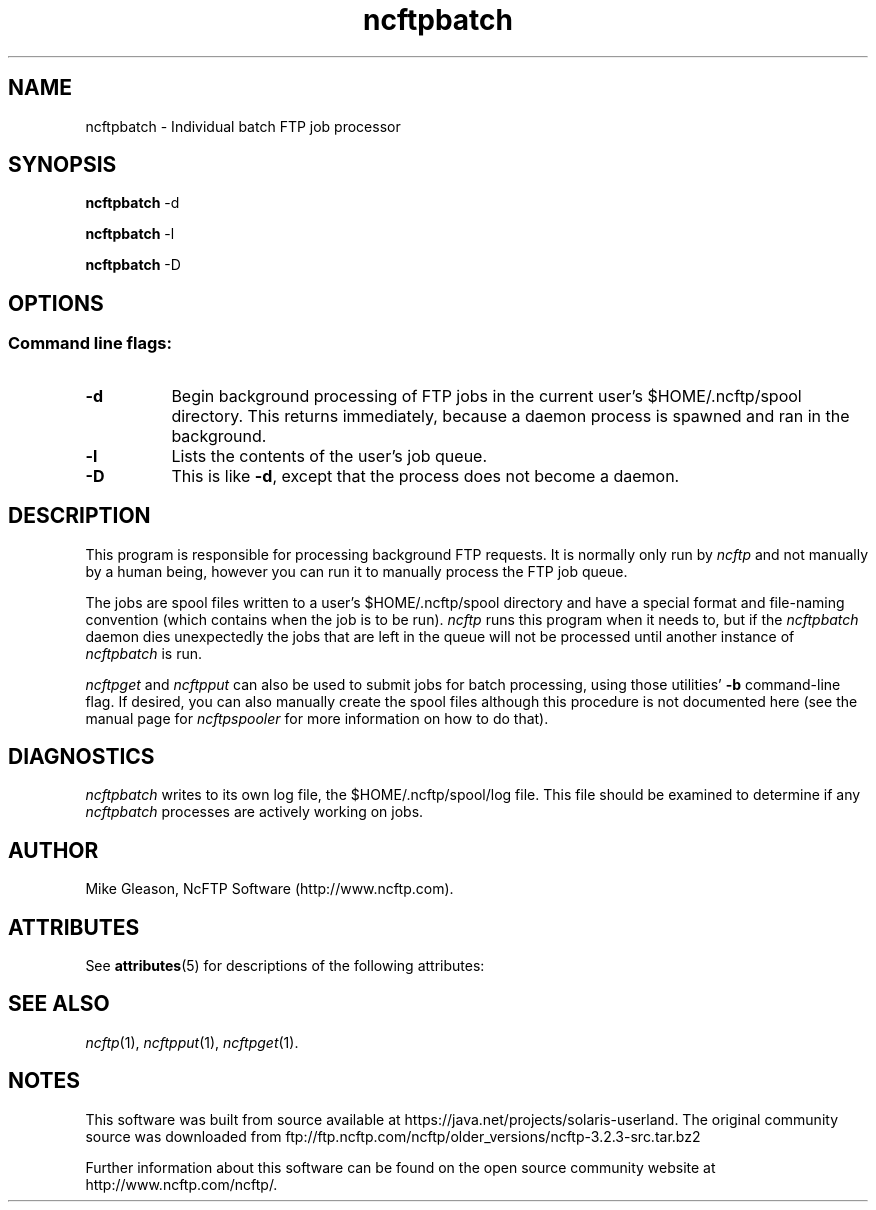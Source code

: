 '\" te
.TH ncftpbatch 1 "NcFTP Software" ncftpbatch
.SH NAME
ncftpbatch - Individual batch FTP job processor
.SH "SYNOPSIS"
.PP
.B ncftpbatch
\-d
.PP
.B ncftpbatch
\-l
.PP
.B ncftpbatch
\-D
.\"-------
.SH "OPTIONS"
.\"-------
.SS
Command line flags:
.TP 8
.B "-d"
Begin background processing of FTP jobs in the current user's
$HOME/.ncftp/spool directory.
This returns immediately, because a daemon process is spawned
and ran in the background.
.TP 8
.B \-l
Lists the contents of the user's job queue.
.TP 8
.B \-D
This is like
.BR \-d ","
except that the process does not become a daemon.
.\"-------
.SH "DESCRIPTION"
.\"-------
.PP
This program is responsible for processing background FTP requests.
It is normally only run by
.I ncftp
and not manually by a human being, however you can run it to manually
process the FTP job queue.
.PP
The jobs are spool files written to a user's
$HOME/.ncftp/spool directory and have a special format and file-naming
convention (which contains when the job is to be run).
.I ncftp
runs this program when it needs to, but if the
.I ncftpbatch
daemon dies unexpectedly the jobs that are left in the queue will
not be processed until another instance of
.I ncftpbatch
is run.
.PP
.I ncftpget
and
.I ncftpput
can also be used to submit jobs for batch processing, using
those utilities'
.B \-b
command-line flag.
If desired, you can also manually create the spool files
although this procedure is not documented here (see the manual
page for
.I ncftpspooler
for more information on how to do that).
.\"-------
.SH "DIAGNOSTICS"
.\"-------
.PP
.I ncftpbatch
writes to its own log file, the 
$HOME/.ncftp/spool/log file.
This file should be examined to determine if any
.I ncftpbatch
processes are actively working on jobs.
.\"-------
.SH "AUTHOR"
.\"-------
.PP
Mike Gleason, NcFTP Software (http://www.ncftp.com).
.\"-------

.\" Oracle has added the ARC stability level to this manual page
.\" on April 20, 2011
.SH ATTRIBUTES
See
.BR attributes (5)
for descriptions of the following attributes:
.sp
.TS
box;
cbp-1 | cbp-1
l | l .
ATTRIBUTE TYPE	ATTRIBUTE VALUE 
=
Availability	network/ftp/ncftp
=
Stability	Volatile
.TE 
.PP
.SH "SEE ALSO"
.\"-------
.PP
.IR ncftp (1),
.IR ncftpput (1),
.IR ncftpget (1).


.SH NOTES

.\" Oracle has added source availability information to this manual page
.\" on April 20, 2011
This software was built from source available at https://java.net/projects/solaris-userland.  The original community source was downloaded from  ftp://ftp.ncftp.com/ncftp/older_versions/ncftp-3.2.3-src.tar.bz2

Further information about this software can be found on the open source community website at http://www.ncftp.com/ncftp/.
